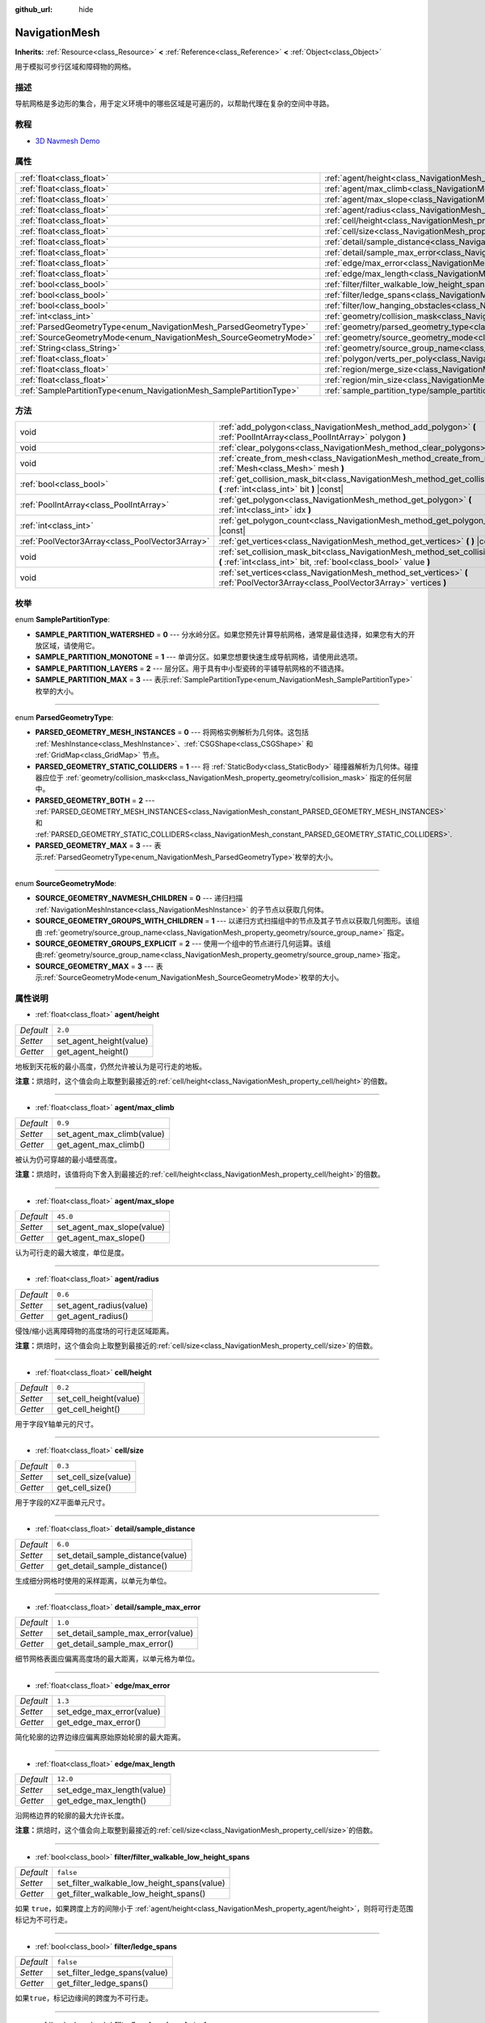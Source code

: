 :github_url: hide

.. Generated automatically by doc/tools/make_rst.py in Godot's source tree.
.. DO NOT EDIT THIS FILE, but the NavigationMesh.xml source instead.
.. The source is found in doc/classes or modules/<name>/doc_classes.

.. _class_NavigationMesh:

NavigationMesh
==============

**Inherits:** :ref:`Resource<class_Resource>` **<** :ref:`Reference<class_Reference>` **<** :ref:`Object<class_Object>`

用于模拟可步行区域和障碍物的网格。

描述
----

导航网格是多边形的集合，用于定义环境中的哪些区域是可遍历的，以帮助代理在复杂的空间中寻路。

教程
----

- `3D Navmesh Demo <https://godotengine.org/asset-library/asset/124>`__

属性
----

+---------------------------------------------------------------------+-------------------------------------------------------------------------------------------------------------------------------+-----------+
| :ref:`float<class_float>`                                           | :ref:`agent/height<class_NavigationMesh_property_agent/height>`                                                               | ``2.0``   |
+---------------------------------------------------------------------+-------------------------------------------------------------------------------------------------------------------------------+-----------+
| :ref:`float<class_float>`                                           | :ref:`agent/max_climb<class_NavigationMesh_property_agent/max_climb>`                                                         | ``0.9``   |
+---------------------------------------------------------------------+-------------------------------------------------------------------------------------------------------------------------------+-----------+
| :ref:`float<class_float>`                                           | :ref:`agent/max_slope<class_NavigationMesh_property_agent/max_slope>`                                                         | ``45.0``  |
+---------------------------------------------------------------------+-------------------------------------------------------------------------------------------------------------------------------+-----------+
| :ref:`float<class_float>`                                           | :ref:`agent/radius<class_NavigationMesh_property_agent/radius>`                                                               | ``0.6``   |
+---------------------------------------------------------------------+-------------------------------------------------------------------------------------------------------------------------------+-----------+
| :ref:`float<class_float>`                                           | :ref:`cell/height<class_NavigationMesh_property_cell/height>`                                                                 | ``0.2``   |
+---------------------------------------------------------------------+-------------------------------------------------------------------------------------------------------------------------------+-----------+
| :ref:`float<class_float>`                                           | :ref:`cell/size<class_NavigationMesh_property_cell/size>`                                                                     | ``0.3``   |
+---------------------------------------------------------------------+-------------------------------------------------------------------------------------------------------------------------------+-----------+
| :ref:`float<class_float>`                                           | :ref:`detail/sample_distance<class_NavigationMesh_property_detail/sample_distance>`                                           | ``6.0``   |
+---------------------------------------------------------------------+-------------------------------------------------------------------------------------------------------------------------------+-----------+
| :ref:`float<class_float>`                                           | :ref:`detail/sample_max_error<class_NavigationMesh_property_detail/sample_max_error>`                                         | ``1.0``   |
+---------------------------------------------------------------------+-------------------------------------------------------------------------------------------------------------------------------+-----------+
| :ref:`float<class_float>`                                           | :ref:`edge/max_error<class_NavigationMesh_property_edge/max_error>`                                                           | ``1.3``   |
+---------------------------------------------------------------------+-------------------------------------------------------------------------------------------------------------------------------+-----------+
| :ref:`float<class_float>`                                           | :ref:`edge/max_length<class_NavigationMesh_property_edge/max_length>`                                                         | ``12.0``  |
+---------------------------------------------------------------------+-------------------------------------------------------------------------------------------------------------------------------+-----------+
| :ref:`bool<class_bool>`                                             | :ref:`filter/filter_walkable_low_height_spans<class_NavigationMesh_property_filter/filter_walkable_low_height_spans>`         | ``false`` |
+---------------------------------------------------------------------+-------------------------------------------------------------------------------------------------------------------------------+-----------+
| :ref:`bool<class_bool>`                                             | :ref:`filter/ledge_spans<class_NavigationMesh_property_filter/ledge_spans>`                                                   | ``false`` |
+---------------------------------------------------------------------+-------------------------------------------------------------------------------------------------------------------------------+-----------+
| :ref:`bool<class_bool>`                                             | :ref:`filter/low_hanging_obstacles<class_NavigationMesh_property_filter/low_hanging_obstacles>`                               | ``false`` |
+---------------------------------------------------------------------+-------------------------------------------------------------------------------------------------------------------------------+-----------+
| :ref:`int<class_int>`                                               | :ref:`geometry/collision_mask<class_NavigationMesh_property_geometry/collision_mask>`                                         |           |
+---------------------------------------------------------------------+-------------------------------------------------------------------------------------------------------------------------------+-----------+
| :ref:`ParsedGeometryType<enum_NavigationMesh_ParsedGeometryType>`   | :ref:`geometry/parsed_geometry_type<class_NavigationMesh_property_geometry/parsed_geometry_type>`                             | ``0``     |
+---------------------------------------------------------------------+-------------------------------------------------------------------------------------------------------------------------------+-----------+
| :ref:`SourceGeometryMode<enum_NavigationMesh_SourceGeometryMode>`   | :ref:`geometry/source_geometry_mode<class_NavigationMesh_property_geometry/source_geometry_mode>`                             | ``0``     |
+---------------------------------------------------------------------+-------------------------------------------------------------------------------------------------------------------------------+-----------+
| :ref:`String<class_String>`                                         | :ref:`geometry/source_group_name<class_NavigationMesh_property_geometry/source_group_name>`                                   |           |
+---------------------------------------------------------------------+-------------------------------------------------------------------------------------------------------------------------------+-----------+
| :ref:`float<class_float>`                                           | :ref:`polygon/verts_per_poly<class_NavigationMesh_property_polygon/verts_per_poly>`                                           | ``6.0``   |
+---------------------------------------------------------------------+-------------------------------------------------------------------------------------------------------------------------------+-----------+
| :ref:`float<class_float>`                                           | :ref:`region/merge_size<class_NavigationMesh_property_region/merge_size>`                                                     | ``20.0``  |
+---------------------------------------------------------------------+-------------------------------------------------------------------------------------------------------------------------------+-----------+
| :ref:`float<class_float>`                                           | :ref:`region/min_size<class_NavigationMesh_property_region/min_size>`                                                         | ``8.0``   |
+---------------------------------------------------------------------+-------------------------------------------------------------------------------------------------------------------------------+-----------+
| :ref:`SamplePartitionType<enum_NavigationMesh_SamplePartitionType>` | :ref:`sample_partition_type/sample_partition_type<class_NavigationMesh_property_sample_partition_type/sample_partition_type>` | ``0``     |
+---------------------------------------------------------------------+-------------------------------------------------------------------------------------------------------------------------------+-----------+

方法
----

+-------------------------------------------------+--------------------------------------------------------------------------------------------------------------------------------------------------------+
| void                                            | :ref:`add_polygon<class_NavigationMesh_method_add_polygon>` **(** :ref:`PoolIntArray<class_PoolIntArray>` polygon **)**                                |
+-------------------------------------------------+--------------------------------------------------------------------------------------------------------------------------------------------------------+
| void                                            | :ref:`clear_polygons<class_NavigationMesh_method_clear_polygons>` **(** **)**                                                                          |
+-------------------------------------------------+--------------------------------------------------------------------------------------------------------------------------------------------------------+
| void                                            | :ref:`create_from_mesh<class_NavigationMesh_method_create_from_mesh>` **(** :ref:`Mesh<class_Mesh>` mesh **)**                                         |
+-------------------------------------------------+--------------------------------------------------------------------------------------------------------------------------------------------------------+
| :ref:`bool<class_bool>`                         | :ref:`get_collision_mask_bit<class_NavigationMesh_method_get_collision_mask_bit>` **(** :ref:`int<class_int>` bit **)** |const|                        |
+-------------------------------------------------+--------------------------------------------------------------------------------------------------------------------------------------------------------+
| :ref:`PoolIntArray<class_PoolIntArray>`         | :ref:`get_polygon<class_NavigationMesh_method_get_polygon>` **(** :ref:`int<class_int>` idx **)**                                                      |
+-------------------------------------------------+--------------------------------------------------------------------------------------------------------------------------------------------------------+
| :ref:`int<class_int>`                           | :ref:`get_polygon_count<class_NavigationMesh_method_get_polygon_count>` **(** **)** |const|                                                            |
+-------------------------------------------------+--------------------------------------------------------------------------------------------------------------------------------------------------------+
| :ref:`PoolVector3Array<class_PoolVector3Array>` | :ref:`get_vertices<class_NavigationMesh_method_get_vertices>` **(** **)** |const|                                                                      |
+-------------------------------------------------+--------------------------------------------------------------------------------------------------------------------------------------------------------+
| void                                            | :ref:`set_collision_mask_bit<class_NavigationMesh_method_set_collision_mask_bit>` **(** :ref:`int<class_int>` bit, :ref:`bool<class_bool>` value **)** |
+-------------------------------------------------+--------------------------------------------------------------------------------------------------------------------------------------------------------+
| void                                            | :ref:`set_vertices<class_NavigationMesh_method_set_vertices>` **(** :ref:`PoolVector3Array<class_PoolVector3Array>` vertices **)**                     |
+-------------------------------------------------+--------------------------------------------------------------------------------------------------------------------------------------------------------+

枚举
----

.. _enum_NavigationMesh_SamplePartitionType:

.. _class_NavigationMesh_constant_SAMPLE_PARTITION_WATERSHED:

.. _class_NavigationMesh_constant_SAMPLE_PARTITION_MONOTONE:

.. _class_NavigationMesh_constant_SAMPLE_PARTITION_LAYERS:

.. _class_NavigationMesh_constant_SAMPLE_PARTITION_MAX:

enum **SamplePartitionType**:

- **SAMPLE_PARTITION_WATERSHED** = **0** --- 分水岭分区。如果您预先计算导航网格，通常是最佳选择，如果您有大的开放区域，请使用它。

- **SAMPLE_PARTITION_MONOTONE** = **1** --- 单调分区。如果您想要快速生成导航网格，请使用此选项。

- **SAMPLE_PARTITION_LAYERS** = **2** --- 层分区。用于具有中小型瓷砖的平铺导航网格的不错选择。

- **SAMPLE_PARTITION_MAX** = **3** --- 表示\ :ref:`SamplePartitionType<enum_NavigationMesh_SamplePartitionType>`\ 枚举的大小。

----

.. _enum_NavigationMesh_ParsedGeometryType:

.. _class_NavigationMesh_constant_PARSED_GEOMETRY_MESH_INSTANCES:

.. _class_NavigationMesh_constant_PARSED_GEOMETRY_STATIC_COLLIDERS:

.. _class_NavigationMesh_constant_PARSED_GEOMETRY_BOTH:

.. _class_NavigationMesh_constant_PARSED_GEOMETRY_MAX:

enum **ParsedGeometryType**:

- **PARSED_GEOMETRY_MESH_INSTANCES** = **0** --- 将网格实例解析为几何体。这包括 :ref:`MeshInstance<class_MeshInstance>`\ 、\ :ref:`CSGShape<class_CSGShape>` 和 :ref:`GridMap<class_GridMap>` 节点。

- **PARSED_GEOMETRY_STATIC_COLLIDERS** = **1** --- 将 :ref:`StaticBody<class_StaticBody>` 碰撞器解析为几何体。碰撞器应位于 :ref:`geometry/collision_mask<class_NavigationMesh_property_geometry/collision_mask>` 指定的任何层中。

- **PARSED_GEOMETRY_BOTH** = **2** --- :ref:`PARSED_GEOMETRY_MESH_INSTANCES<class_NavigationMesh_constant_PARSED_GEOMETRY_MESH_INSTANCES>` 和 :ref:`PARSED_GEOMETRY_STATIC_COLLIDERS<class_NavigationMesh_constant_PARSED_GEOMETRY_STATIC_COLLIDERS>`.

- **PARSED_GEOMETRY_MAX** = **3** --- 表示\ :ref:`ParsedGeometryType<enum_NavigationMesh_ParsedGeometryType>`\ 枚举的大小。

----

.. _enum_NavigationMesh_SourceGeometryMode:

.. _class_NavigationMesh_constant_SOURCE_GEOMETRY_NAVMESH_CHILDREN:

.. _class_NavigationMesh_constant_SOURCE_GEOMETRY_GROUPS_WITH_CHILDREN:

.. _class_NavigationMesh_constant_SOURCE_GEOMETRY_GROUPS_EXPLICIT:

.. _class_NavigationMesh_constant_SOURCE_GEOMETRY_MAX:

enum **SourceGeometryMode**:

- **SOURCE_GEOMETRY_NAVMESH_CHILDREN** = **0** --- 递归扫描 :ref:`NavigationMeshInstance<class_NavigationMeshInstance>` 的子节点以获取几何体。

- **SOURCE_GEOMETRY_GROUPS_WITH_CHILDREN** = **1** --- 以递归方式扫描组中的节点及其子节点以获取几何图形。该组由 :ref:`geometry/source_group_name<class_NavigationMesh_property_geometry/source_group_name>` 指定。

- **SOURCE_GEOMETRY_GROUPS_EXPLICIT** = **2** --- 使用一个组中的节点进行几何运算。该组由\ :ref:`geometry/source_group_name<class_NavigationMesh_property_geometry/source_group_name>`\ 指定。

- **SOURCE_GEOMETRY_MAX** = **3** --- 表示\ :ref:`SourceGeometryMode<enum_NavigationMesh_SourceGeometryMode>`\ 枚举的大小。

属性说明
--------

.. _class_NavigationMesh_property_agent/height:

- :ref:`float<class_float>` **agent/height**

+-----------+-------------------------+
| *Default* | ``2.0``                 |
+-----------+-------------------------+
| *Setter*  | set_agent_height(value) |
+-----------+-------------------------+
| *Getter*  | get_agent_height()      |
+-----------+-------------------------+

地板到天花板的最小高度，仍然允许被认为是可行走的地板。

\ **注意：**\ 烘焙时，这个值会向上取整到最接近的\ :ref:`cell/height<class_NavigationMesh_property_cell/height>`\ 的倍数。

----

.. _class_NavigationMesh_property_agent/max_climb:

- :ref:`float<class_float>` **agent/max_climb**

+-----------+----------------------------+
| *Default* | ``0.9``                    |
+-----------+----------------------------+
| *Setter*  | set_agent_max_climb(value) |
+-----------+----------------------------+
| *Getter*  | get_agent_max_climb()      |
+-----------+----------------------------+

被认为仍可穿越的最小墙壁高度。

\ **注意：**\ 烘焙时，该值将向下舍入到最接近的\ :ref:`cell/height<class_NavigationMesh_property_cell/height>`\ 的倍数。

----

.. _class_NavigationMesh_property_agent/max_slope:

- :ref:`float<class_float>` **agent/max_slope**

+-----------+----------------------------+
| *Default* | ``45.0``                   |
+-----------+----------------------------+
| *Setter*  | set_agent_max_slope(value) |
+-----------+----------------------------+
| *Getter*  | get_agent_max_slope()      |
+-----------+----------------------------+

认为可行走的最大坡度，单位是度。

----

.. _class_NavigationMesh_property_agent/radius:

- :ref:`float<class_float>` **agent/radius**

+-----------+-------------------------+
| *Default* | ``0.6``                 |
+-----------+-------------------------+
| *Setter*  | set_agent_radius(value) |
+-----------+-------------------------+
| *Getter*  | get_agent_radius()      |
+-----------+-------------------------+

侵蚀/缩小远离障碍物的高度场的可行走区域距离。

\ **注意：**\ 烘焙时，这个值会向上取整到最接近的\ :ref:`cell/size<class_NavigationMesh_property_cell/size>`\ 的倍数。

----

.. _class_NavigationMesh_property_cell/height:

- :ref:`float<class_float>` **cell/height**

+-----------+------------------------+
| *Default* | ``0.2``                |
+-----------+------------------------+
| *Setter*  | set_cell_height(value) |
+-----------+------------------------+
| *Getter*  | get_cell_height()      |
+-----------+------------------------+

用于字段Y轴单元的尺寸。

----

.. _class_NavigationMesh_property_cell/size:

- :ref:`float<class_float>` **cell/size**

+-----------+----------------------+
| *Default* | ``0.3``              |
+-----------+----------------------+
| *Setter*  | set_cell_size(value) |
+-----------+----------------------+
| *Getter*  | get_cell_size()      |
+-----------+----------------------+

用于字段的XZ平面单元尺寸。

----

.. _class_NavigationMesh_property_detail/sample_distance:

- :ref:`float<class_float>` **detail/sample_distance**

+-----------+-----------------------------------+
| *Default* | ``6.0``                           |
+-----------+-----------------------------------+
| *Setter*  | set_detail_sample_distance(value) |
+-----------+-----------------------------------+
| *Getter*  | get_detail_sample_distance()      |
+-----------+-----------------------------------+

生成细分网格时使用的采样距离，以单元为单位。

----

.. _class_NavigationMesh_property_detail/sample_max_error:

- :ref:`float<class_float>` **detail/sample_max_error**

+-----------+------------------------------------+
| *Default* | ``1.0``                            |
+-----------+------------------------------------+
| *Setter*  | set_detail_sample_max_error(value) |
+-----------+------------------------------------+
| *Getter*  | get_detail_sample_max_error()      |
+-----------+------------------------------------+

细节网格表面应偏离高度场的最大距离，以单元格为单位。

----

.. _class_NavigationMesh_property_edge/max_error:

- :ref:`float<class_float>` **edge/max_error**

+-----------+---------------------------+
| *Default* | ``1.3``                   |
+-----------+---------------------------+
| *Setter*  | set_edge_max_error(value) |
+-----------+---------------------------+
| *Getter*  | get_edge_max_error()      |
+-----------+---------------------------+

简化轮廓的边界边缘应偏离原始原始轮廓的最大距离。

----

.. _class_NavigationMesh_property_edge/max_length:

- :ref:`float<class_float>` **edge/max_length**

+-----------+----------------------------+
| *Default* | ``12.0``                   |
+-----------+----------------------------+
| *Setter*  | set_edge_max_length(value) |
+-----------+----------------------------+
| *Getter*  | get_edge_max_length()      |
+-----------+----------------------------+

沿网格边界的轮廓的最大允许长度。

\ **注意：**\ 烘焙时，这个值会向上取整到最接近的\ :ref:`cell/size<class_NavigationMesh_property_cell/size>`\ 的倍数。

----

.. _class_NavigationMesh_property_filter/filter_walkable_low_height_spans:

- :ref:`bool<class_bool>` **filter/filter_walkable_low_height_spans**

+-----------+---------------------------------------------+
| *Default* | ``false``                                   |
+-----------+---------------------------------------------+
| *Setter*  | set_filter_walkable_low_height_spans(value) |
+-----------+---------------------------------------------+
| *Getter*  | get_filter_walkable_low_height_spans()      |
+-----------+---------------------------------------------+

如果 ``true``\ ，如果跨度上方的间隙小于 :ref:`agent/height<class_NavigationMesh_property_agent/height>`\ ，则将可行走范围标记为不可行走。

----

.. _class_NavigationMesh_property_filter/ledge_spans:

- :ref:`bool<class_bool>` **filter/ledge_spans**

+-----------+-------------------------------+
| *Default* | ``false``                     |
+-----------+-------------------------------+
| *Setter*  | set_filter_ledge_spans(value) |
+-----------+-------------------------------+
| *Getter*  | get_filter_ledge_spans()      |
+-----------+-------------------------------+

如果\ ``true``\ ，标记边缘间的跨度为不可行走。

----

.. _class_NavigationMesh_property_filter/low_hanging_obstacles:

- :ref:`bool<class_bool>` **filter/low_hanging_obstacles**

+-----------+-----------------------------------------+
| *Default* | ``false``                               |
+-----------+-----------------------------------------+
| *Setter*  | set_filter_low_hanging_obstacles(value) |
+-----------+-----------------------------------------+
| *Getter*  | get_filter_low_hanging_obstacles()      |
+-----------+-----------------------------------------+

如果 ``true``\ ，如果它们的最大值在可行走邻域的 :ref:`agent/max_climb<class_NavigationMesh_property_agent/max_climb>` 内，则将不可行走范围标记为可行走。

----

.. _class_NavigationMesh_property_geometry/collision_mask:

- :ref:`int<class_int>` **geometry/collision_mask**

+----------+---------------------------+
| *Setter* | set_collision_mask(value) |
+----------+---------------------------+
| *Getter* | get_collision_mask()      |
+----------+---------------------------+

用于扫描静态碰撞的物理层。

仅在\ :ref:`geometry/parsed_geometry_type<class_NavigationMesh_property_geometry/parsed_geometry_type>`\ 是\ :ref:`PARSED_GEOMETRY_STATIC_COLLIDERS<class_NavigationMesh_constant_PARSED_GEOMETRY_STATIC_COLLIDERS>`\ 或\ :ref:`PARSED_GEOMETRY_BOTH<class_NavigationMesh_constant_PARSED_GEOMETRY_BOTH>`\ 时才使用。

----

.. _class_NavigationMesh_property_geometry/parsed_geometry_type:

- :ref:`ParsedGeometryType<enum_NavigationMesh_ParsedGeometryType>` **geometry/parsed_geometry_type**

+-----------+---------------------------------+
| *Default* | ``0``                           |
+-----------+---------------------------------+
| *Setter*  | set_parsed_geometry_type(value) |
+-----------+---------------------------------+
| *Getter*  | get_parsed_geometry_type()      |
+-----------+---------------------------------+

决定哪种类型的节点可解析为几何图形。参阅\ :ref:`ParsedGeometryType<enum_NavigationMesh_ParsedGeometryType>`\ 。

----

.. _class_NavigationMesh_property_geometry/source_geometry_mode:

- :ref:`SourceGeometryMode<enum_NavigationMesh_SourceGeometryMode>` **geometry/source_geometry_mode**

+-----------+---------------------------------+
| *Default* | ``0``                           |
+-----------+---------------------------------+
| *Setter*  | set_source_geometry_mode(value) |
+-----------+---------------------------------+
| *Getter*  | get_source_geometry_mode()      |
+-----------+---------------------------------+

烘焙时使用的几何体的源。参阅\ :ref:`SourceGeometryMode<enum_NavigationMesh_SourceGeometryMode>`\ 。

----

.. _class_NavigationMesh_property_geometry/source_group_name:

- :ref:`String<class_String>` **geometry/source_group_name**

+----------+------------------------------+
| *Setter* | set_source_group_name(value) |
+----------+------------------------------+
| *Getter* | get_source_group_name()      |
+----------+------------------------------+

要扫描的几何体组的名称。

只有当\ :ref:`geometry/source_geometry_mode<class_NavigationMesh_property_geometry/source_geometry_mode>`\ 是\ :ref:`SOURCE_GEOMETRY_GROUPS_WITH_CHILDREN<class_NavigationMesh_constant_SOURCE_GEOMETRY_GROUPS_WITH_CHILDREN>`\ 或\ :ref:`SOURCE_GEOMETRY_GROUPS_EXPLICIT<class_NavigationMesh_constant_SOURCE_GEOMETRY_GROUPS_EXPLICIT>`\ 时才使用。

----

.. _class_NavigationMesh_property_polygon/verts_per_poly:

- :ref:`float<class_float>` **polygon/verts_per_poly**

+-----------+---------------------------+
| *Default* | ``6.0``                   |
+-----------+---------------------------+
| *Setter*  | set_verts_per_poly(value) |
+-----------+---------------------------+
| *Getter*  | get_verts_per_poly()      |
+-----------+---------------------------+

在轮廓到多边形转换过程中生成的多边形允许的最大顶点数。

----

.. _class_NavigationMesh_property_region/merge_size:

- :ref:`float<class_float>` **region/merge_size**

+-----------+------------------------------+
| *Default* | ``20.0``                     |
+-----------+------------------------------+
| *Setter*  | set_region_merge_size(value) |
+-----------+------------------------------+
| *Getter*  | get_region_merge_size()      |
+-----------+------------------------------+

如果可能的话，任何小于这个尺寸的区域将与较大的区域合并。

\ **注意：**\ 这个值将被平方来计算单元格的数量。例如，一个20的值将把单元格的数量设为400。

----

.. _class_NavigationMesh_property_region/min_size:

- :ref:`float<class_float>` **region/min_size**

+-----------+----------------------------+
| *Default* | ``8.0``                    |
+-----------+----------------------------+
| *Setter*  | set_region_min_size(value) |
+-----------+----------------------------+
| *Getter*  | get_region_min_size()      |
+-----------+----------------------------+

一个区域被创建的最小尺寸。

\ **注意：**\ 该值将被平方，以计算出允许形成孤岛区域的最小单元数。例如，8的值将把单元格的数量设为64。

----

.. _class_NavigationMesh_property_sample_partition_type/sample_partition_type:

- :ref:`SamplePartitionType<enum_NavigationMesh_SamplePartitionType>` **sample_partition_type/sample_partition_type**

+-----------+----------------------------------+
| *Default* | ``0``                            |
+-----------+----------------------------------+
| *Setter*  | set_sample_partition_type(value) |
+-----------+----------------------------------+
| *Getter*  | get_sample_partition_type()      |
+-----------+----------------------------------+

创建导航网格polys单元的分割算法。参阅\ :ref:`SamplePartitionType<enum_NavigationMesh_SamplePartitionType>`\ 。

方法说明
--------

.. _class_NavigationMesh_method_add_polygon:

- void **add_polygon** **(** :ref:`PoolIntArray<class_PoolIntArray>` polygon **)**

使用调用\ :ref:`get_vertices<class_NavigationMesh_method_get_vertices>`\ 得到的顶点的索引添加一个多边形。

----

.. _class_NavigationMesh_method_clear_polygons:

- void **clear_polygons** **(** **)**

清除多边形数组，但不清除顶点数组。

----

.. _class_NavigationMesh_method_create_from_mesh:

- void **create_from_mesh** **(** :ref:`Mesh<class_Mesh>` mesh **)**

通过根据 :ref:`Mesh<class_Mesh>` 设置顶点和索引来初始化导航网格。

----

.. _class_NavigationMesh_method_get_collision_mask_bit:

- :ref:`bool<class_bool>` **get_collision_mask_bit** **(** :ref:`int<class_int>` bit **)** |const|

返回\ :ref:`geometry/collision_mask<class_NavigationMesh_property_geometry/collision_mask>`\ 的指定\ ``bit``\ 是否被设置。

----

.. _class_NavigationMesh_method_get_polygon:

- :ref:`PoolIntArray<class_PoolIntArray>` **get_polygon** **(** :ref:`int<class_int>` idx **)**

返回包含创建的多边形顶点索引的\ :ref:`PoolIntArray<class_PoolIntArray>`\ 。

----

.. _class_NavigationMesh_method_get_polygon_count:

- :ref:`int<class_int>` **get_polygon_count** **(** **)** |const|

返回导航网格中的多边形数量。

----

.. _class_NavigationMesh_method_get_vertices:

- :ref:`PoolVector3Array<class_PoolVector3Array>` **get_vertices** **(** **)** |const|

返回包含用于创建多边形的所有顶点的\ :ref:`PoolVector3Array<class_PoolVector3Array>`\ 。

----

.. _class_NavigationMesh_method_set_collision_mask_bit:

- void **set_collision_mask_bit** **(** :ref:`int<class_int>` bit, :ref:`bool<class_bool>` value **)**

如果 ``value`` 为 ``true``\ ，则在 :ref:`geometry/collision_mask<class_NavigationMesh_property_geometry/collision_mask>` 中设置指定的 ``bit``\ 。

如果 ``value`` 为 ``false``\ ，则清除 :ref:`geometry/collision_mask<class_NavigationMesh_property_geometry/collision_mask>` 中指定的 ``bit``\ 。

----

.. _class_NavigationMesh_method_set_vertices:

- void **set_vertices** **(** :ref:`PoolVector3Array<class_PoolVector3Array>` vertices **)**

设置顶点，然后使用\ :ref:`add_polygon<class_NavigationMesh_method_add_polygon>`\ 方法创建多边形。

.. |virtual| replace:: :abbr:`virtual (This method should typically be overridden by the user to have any effect.)`
.. |const| replace:: :abbr:`const (This method has no side effects. It doesn't modify any of the instance's member variables.)`
.. |vararg| replace:: :abbr:`vararg (This method accepts any number of arguments after the ones described here.)`
